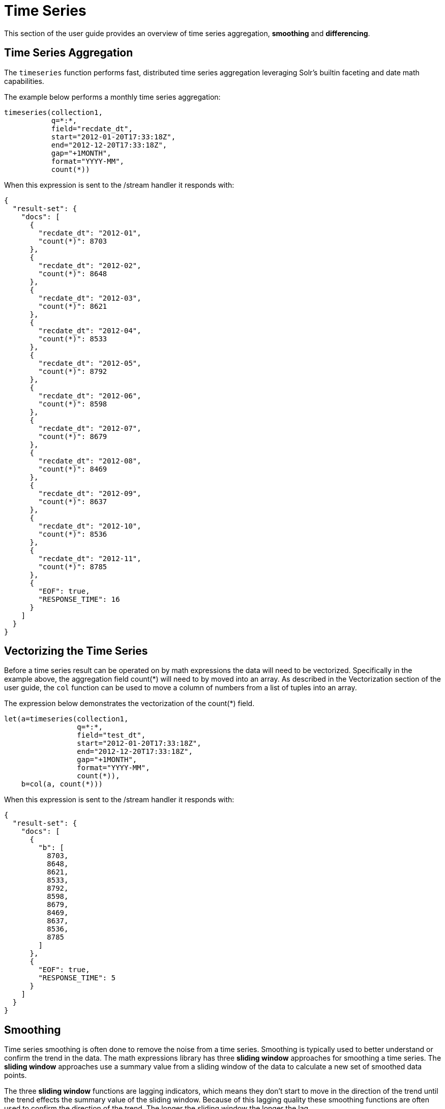 = Time Series
// Licensed to the Apache Software Foundation (ASF) under one
// or more contributor license agreements.  See the NOTICE file
// distributed with this work for additional information
// regarding copyright ownership.  The ASF licenses this file
// to you under the Apache License, Version 2.0 (the
// "License"); you may not use this file except in compliance
// with the License.  You may obtain a copy of the License at
//
//   http://www.apache.org/licenses/LICENSE-2.0
//
// Unless required by applicable law or agreed to in writing,
// software distributed under the License is distributed on an
// "AS IS" BASIS, WITHOUT WARRANTIES OR CONDITIONS OF ANY
// KIND, either express or implied.  See the License for the
// specific language governing permissions and limitations
// under the License.

This section of the user guide provides an overview of time series aggregation,
*smoothing* and *differencing*.

== Time Series Aggregation

The `timeseries` function performs fast, distributed time
series aggregation leveraging Solr's builtin faceting and date math capabilities.

The example below performs a monthly time series aggregation:

[source,text]
----
timeseries(collection1,
           q=*:*,
           field="recdate_dt",
           start="2012-01-20T17:33:18Z",
           end="2012-12-20T17:33:18Z",
           gap="+1MONTH",
           format="YYYY-MM",
           count(*))
----

When this expression is sent to the /stream handler it responds with:

[source,json]
----
{
  "result-set": {
    "docs": [
      {
        "recdate_dt": "2012-01",
        "count(*)": 8703
      },
      {
        "recdate_dt": "2012-02",
        "count(*)": 8648
      },
      {
        "recdate_dt": "2012-03",
        "count(*)": 8621
      },
      {
        "recdate_dt": "2012-04",
        "count(*)": 8533
      },
      {
        "recdate_dt": "2012-05",
        "count(*)": 8792
      },
      {
        "recdate_dt": "2012-06",
        "count(*)": 8598
      },
      {
        "recdate_dt": "2012-07",
        "count(*)": 8679
      },
      {
        "recdate_dt": "2012-08",
        "count(*)": 8469
      },
      {
        "recdate_dt": "2012-09",
        "count(*)": 8637
      },
      {
        "recdate_dt": "2012-10",
        "count(*)": 8536
      },
      {
        "recdate_dt": "2012-11",
        "count(*)": 8785
      },
      {
        "EOF": true,
        "RESPONSE_TIME": 16
      }
    ]
  }
}
----

== Vectorizing the Time Series

Before a time series result can be operated on by math expressions
 the data will need to be vectorized. Specifically
in the example above, the aggregation field count(*) will need to by moved into an array.
As described in the Vectorization section of the user guide, the `col` function can be used
to move a column of numbers from a list of tuples into an array.

The expression below demonstrates the vectorization of the count(*) field.

[source,text]
----
let(a=timeseries(collection1,
                 q=*:*,
                 field="test_dt",
                 start="2012-01-20T17:33:18Z",
                 end="2012-12-20T17:33:18Z",
                 gap="+1MONTH",
                 format="YYYY-MM",
                 count(*)),
    b=col(a, count(*)))
----

When this expression is sent to the /stream handler it responds with:

[source,json]
----
{
  "result-set": {
    "docs": [
      {
        "b": [
          8703,
          8648,
          8621,
          8533,
          8792,
          8598,
          8679,
          8469,
          8637,
          8536,
          8785
        ]
      },
      {
        "EOF": true,
        "RESPONSE_TIME": 5
      }
    ]
  }
}
----

== Smoothing

Time series smoothing is often done to remove the noise from a time series.
Smoothing is typically used to better understand or confirm the trend in the data.
The math expressions library has three *sliding window* approaches
for smoothing a time series. The *sliding window* approaches use a summary value
from a sliding window of the data to calculate a new set of smoothed data points.

The three *sliding window* functions are lagging indicators, which means
they don't start to move in the direction of the trend until the trend effects
the summary value of the sliding window. Because of this lagging quality these smoothing
functions are often used to confirm the direction of the trend. The longer the sliding
window the longer the lag.

=== Moving Average

The `movingAvg` function computes a simple moving average over a sliding of the data.
The example below generates a time series, vectorizes the count(*) field and computes the
moving average with a window size of 3.

Notice that the result of the moving average is smaller
then the original data set. This is because results are generated only when a full window of data
is available for computing the average. With a window size of three the moving average will
begin generating results at the 3rd value. The prior values are not included in the result.

This is true for the *moving* functions.

[source,text]
----
let(a=timeseries(collection1, q=*:*,
                 field="test_dt",
                 start="2012-01-20T17:33:18Z",
                 end="2012-12-20T17:33:18Z",
                 gap="+1MONTH",
                 format="YYYY-MM",
                 count(*)),
    b=col(a, count(*)),
    c=movingAvg(b, 3))
----

When this expression is sent to the /stream handler it responds with:

[source,json]
----
{
  "result-set": {
    "docs": [
      {
        "c": [
          8657.333333333334,
          8600.666666666666,
          8648.666666666666,
          8641,
          8689.666666666666,
          8582,
          8595,
          8547.333333333334,
          8652.666666666666
        ]
      },
      {
        "EOF": true,
        "RESPONSE_TIME": 7
      }
    ]
  }
}
----

=== Exponential Moving Average

The `expMovingAvg` function uses different formula for computing the moving average that
responds faster to changes in the underlying data. This means that is less of a lagging indicator
then the simple moving average.

Below is an example that computes an exponential moving average:

[source,text]
----
let(a=timeseries(collection1, q=*:*,
                 field="test_dt",
                 start="2012-01-20T17:33:18Z",
                 end="2012-12-20T17:33:18Z",
                 gap="+1MONTH",
                 format="YYYY-MM",
                 count(*)),
    b=col(a, count(*)),
    c=expMovingAvg(b, 3))
----

When this expression is sent to the /stream handler it responds with:

[source,json]
----
{
  "result-set": {
    "docs": [
      {
        "c": [
          8657.333333333334,
          8595.166666666668,
          8693.583333333334,
          8645.791666666668,
          8662.395833333334,
          8565.697916666668,
          8601.348958333334,
          8568.674479166668,
          8676.837239583334
        ]
      },
      {
        "EOF": true,
        "RESPONSE_TIME": 5
      }
    ]
  }
}
----

=== Moving Median

The `movingMedian` function using the median of sliding window rather then an average. In many cases
this will be more *robust* to outliers then the maving average approaches.

Below is an example computing the moving median:

[source,text]
----
let(a=timeseries(collection1, q=*:*,
                 field="test_dt",
                 start="2012-01-20T17:33:18Z",
                 end="2012-12-20T17:33:18Z",
                 gap="+1MONTH",
                 format="YYYY-MM",
                 count(*)),
    b=col(a, count(*)),
    c=movingMedian(b, 3))
----

When this expression is sent to the /stream handler it responds with:

[source,json]
----
{
  "result-set": {
    "docs": [
      {
        "c": [
          8648,
          8621,
          8621,
          8598,
          8679,
          8598,
          8637,
          8536,
          8637
        ]
      },
      {
        "EOF": true,
        "RESPONSE_TIME": 7
      }
    ]
  }
}
----

== Differencing

Differencing is often used to remove the
trend or seasonality from a time series. This is known as making a time series
stationary.

=== First Difference

The actual technique of differencing is to use the difference in values rather then the
original values. The *first difference* takes difference between a value and the value
that came directly before it. The first difference is often used to remove the trend
from a time series.

In the example below, the `diff` function computes the first difference of a time series.
Notice that the result sets length is one value smaller then original result set. This is because
the `diff` function only returns a result for values where the prior value has been subtracted.

[source,text]
----
let(a=timeseries(collection1, q=*:*,
                 field="test_dt",
                 start="2012-01-20T17:33:18Z",
                 end="2012-12-20T17:33:18Z",
                 gap="+1MONTH",
                 format="YYYY-MM",
                 count(*)),
    b=col(a, count(*)),
    c=diff(b))
----

When this expression is sent to the /stream handler it responds with:

[source,json]
----
{
  "result-set": {
    "docs": [
      {
        "c": [
          -55,
          -27,
          -88,
          259,
          -194,
          81,
          -210,
          168,
          -101,
          249
        ]
      },
      {
        "EOF": true,
        "RESPONSE_TIME": 11
      }
    ]
  }
}
----

=== Lagged Differences

The `diff` function has an optional second parameter to specify a lag in the difference. If a lag is
specified the difference is taken between a value and the value at the specified lag in the past.
Lagged differences are often used to remove seasonality from a time series.

The simple example below demonstrates how a lagged difference works.
Notice that the array in the example follows a simple repeated pattern. This type of pattern
is often displayed with seasonality. In this example we can remove this pattern using
the `diff` function with a lag of 4. This will subtract the value lagging four indexes
behind the current index. Notice that result set size is the original array size minus the lag. This is because
the `diff` function only returns results for values where the lag of 4 is possible to compute.

[source,text]
----
let(a=array(1,2,5,2,1,2,5,2,1,2,5),
     b=diff(a, 4))
----

Expression is sent to the /stream handler it responds with:

[source,json]
----
{
  "result-set": {
    "docs": [
      {
        "b": [
          0,
          0,
          0,
          0,
          0,
          0,
          0
        ]
      },
      {
        "EOF": true,
        "RESPONSE_TIME": 0
      }
    ]
  }
}
----




== Finding the Delay